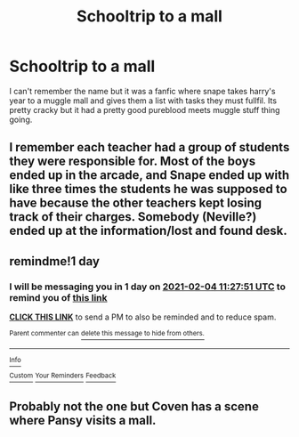 #+TITLE: Schooltrip to a mall

* Schooltrip to a mall
:PROPERTIES:
:Author: thecrusaderking101
:Score: 8
:DateUnix: 1612290548.0
:DateShort: 2021-Feb-02
:FlairText: What's That Fic?
:END:
I can't remember the name but it was a fanfic where snape takes harry's year to a muggle mall and gives them a list with tasks they must fullfil. Its pretty cracky but it had a pretty good pureblood meets muggle stuff thing going.


** I remember each teacher had a group of students they were responsible for. Most of the boys ended up in the arcade, and Snape ended up with like three times the students he was supposed to have because the other teachers kept losing track of their charges. Somebody (Neville?) ended up at the information/lost and found desk.
:PROPERTIES:
:Author: JennaSayquah
:Score: 4
:DateUnix: 1612302688.0
:DateShort: 2021-Feb-03
:END:


** remindme!1 day
:PROPERTIES:
:Author: emo_spiderman23
:Score: 1
:DateUnix: 1612351671.0
:DateShort: 2021-Feb-03
:END:

*** I will be messaging you in 1 day on [[http://www.wolframalpha.com/input/?i=2021-02-04%2011:27:51%20UTC%20To%20Local%20Time][*2021-02-04 11:27:51 UTC*]] to remind you of [[https://np.reddit.com/r/HPfanfiction/comments/lb2p07/schooltrip_to_a_mall/glumblq/?context=3][*this link*]]

[[https://np.reddit.com/message/compose/?to=RemindMeBot&subject=Reminder&message=%5Bhttps%3A%2F%2Fwww.reddit.com%2Fr%2FHPfanfiction%2Fcomments%2Flb2p07%2Fschooltrip_to_a_mall%2Fglumblq%2F%5D%0A%0ARemindMe%21%202021-02-04%2011%3A27%3A51%20UTC][*CLICK THIS LINK*]] to send a PM to also be reminded and to reduce spam.

^{Parent commenter can} [[https://np.reddit.com/message/compose/?to=RemindMeBot&subject=Delete%20Comment&message=Delete%21%20lb2p07][^{delete this message to hide from others.}]]

--------------

[[https://np.reddit.com/r/RemindMeBot/comments/e1bko7/remindmebot_info_v21/][^{Info}]]

[[https://np.reddit.com/message/compose/?to=RemindMeBot&subject=Reminder&message=%5BLink%20or%20message%20inside%20square%20brackets%5D%0A%0ARemindMe%21%20Time%20period%20here][^{Custom}]]
[[https://np.reddit.com/message/compose/?to=RemindMeBot&subject=List%20Of%20Reminders&message=MyReminders%21][^{Your Reminders}]]
[[https://np.reddit.com/message/compose/?to=Watchful1&subject=RemindMeBot%20Feedback][^{Feedback}]]
:PROPERTIES:
:Author: RemindMeBot
:Score: 1
:DateUnix: 1612351731.0
:DateShort: 2021-Feb-03
:END:


** Probably not the one but Coven has a scene where Pansy visits a mall.
:PROPERTIES:
:Author: 15_Redstones
:Score: 1
:DateUnix: 1612442433.0
:DateShort: 2021-Feb-04
:END:
